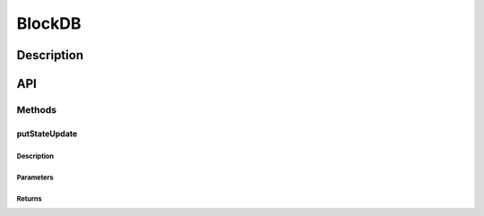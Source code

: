 #######
BlockDB
#######

***********
Description
***********

***
API
***

Methods
=======

putStateUpdate
--------------

Description
^^^^^^^^^^^

Parameters
^^^^^^^^^^

Returns
^^^^^^^


